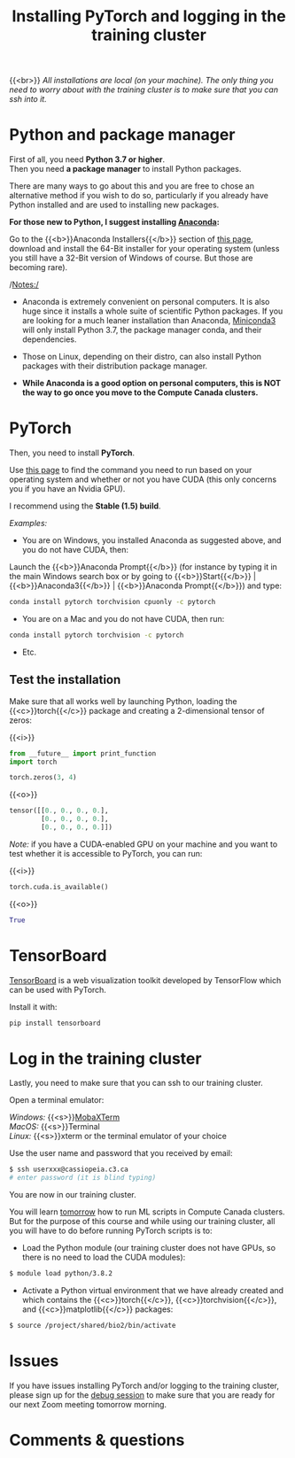 #+title: Installing PyTorch and logging in the training cluster
#+description: Practice
#+colordes: #dc7309
#+slug: pt-04-install
#+weight: 4

{{<br>}}
/All installations are local (on your machine). The only thing you need to worry about with the training cluster is to make sure that you can ssh into it./

* Python and package manager

First of all, you need *Python 3.7 or higher*.\\
Then you need *a package manager* to install Python packages.

There are many ways to go about this and you are free to chose an alternative method if you wish to do so, particularly if you already have Python installed and are used to installing new packages.

*For those new to Python, I suggest installing [[https://en.wikipedia.org/wiki/Anaconda_(Python_distribution)][Anaconda]]:*

Go to the {{<b>}}Anaconda Installers{{</b>}} section of [[https://www.anaconda.com/products/individual][this page]], download and install the 64-Bit installer for your operating system (unless you still have a 32-Bit version of Windows of course. But those are becoming rare).

/Notes:/

- Anaconda is extremely convenient on personal computers. It is also huge since it installs a whole suite of scientific Python packages. If you are looking for a much leaner installation than Anaconda, [[https://docs.conda.io/en/latest/miniconda.html][Miniconda3]] will only install Python 3.7, the package manager conda, and their dependencies.

- Those on Linux, depending on their distro, can also install Python packages with their distribution package manager.

- *While Anaconda is a good option on personal computers, this is NOT the way to go once you move to the Compute Canada clusters.*

* PyTorch

Then, you need to install *PyTorch*.

Use [[https://pytorch.org/get-started/locally/][this page]] to find the command you need to run based on your operating system and whether or not you have CUDA (this only concerns you if you have an Nvidia GPU).

I recommend using the *Stable (1.5) build*.

/Examples:/

- You are on Windows, you installed Anaconda as suggested above, and you do not have CUDA, then:

Launch the {{<b>}}Anaconda Prompt{{</b>}} (for instance by typing it in the main Windows search box or by going to {{<b>}}Start{{</b>}} | {{<b>}}Anaconda3{{</b>}} | {{<b>}}Anaconda Prompt{{</b>}}) and type:

#+BEGIN_src sh
conda install pytorch torchvision cpuonly -c pytorch
#+END_src

- You are on a Mac and you do not have CUDA, then run:

#+BEGIN_src sh
conda install pytorch torchvision -c pytorch
#+END_src

- Etc.


** Test the installation

Make sure that all works well by launching Python, loading the {{<c>}}torch{{</c>}} package and creating a 2-dimensional tensor of zeros:

{{<i>}}
#+BEGIN_src python
from __future__ import print_function
import torch

torch.zeros(3, 4)
#+END_src

{{<o>}}
#+BEGIN_src python
tensor([[0., 0., 0., 0.],
        [0., 0., 0., 0.],
        [0., 0., 0., 0.]])
#+END_src

/Note:/ if you have a CUDA-enabled GPU on your machine and you want to test whether it is accessible to PyTorch, you can run:

{{<i>}}
#+BEGIN_src python
torch.cuda.is_available()
#+END_src

{{<o>}}
#+BEGIN_src python
True
#+END_src

* TensorBoard

[[https://github.com/tensorflow/tensorboard][TensorBoard]] is a web visualization toolkit developed by TensorFlow which can be used with PyTorch.

Install it with:

#+BEGIN_src sh
pip install tensorboard
#+END_src

* Log in the training cluster

Lastly, you need to make sure that you can ssh to our training cluster.

Open a terminal emulator:

/Windows:/ {{<s>}}[[https://mobaxterm.mobatek.net/][MobaXTerm]] \\
/MacOS:/ {{<s>}}Terminal \\
/Linux:/ {{<s>}}xterm or the terminal emulator of your choice

Use the user name and password that you received by email:

#+BEGIN_src sh
$ ssh userxxx@cassiopeia.c3.ca
# enter password (it is blind typing)
#+END_src

You are now in our training cluster.

#+BEGIN_box
You will learn [[https://westgrid-ml.netlify.app/school/pt-10-hpc.html][tomorrow]] how to run ML scripts in Compute Canada clusters. But for the purpose of this course and while using our training cluster, all you will have to do before running PyTorch scripts is to:

- Load the Python module (our training cluster does not have GPUs, so there is no need to load the CUDA modules):

#+BEGIN_src sh
$ module load python/3.8.2
#+END_src

- Activate a Python virtual environment that we have already created and which contains the {{<c>}}torch{{</c>}}, {{<c>}}torchvision{{</c>}}, and {{<c>}}matplotlib{{</c>}} packages:

#+BEGIN_src sh
$ source /project/shared/bio2/bin/activate
#+END_src
#+END_box

* Issues

If you have issues installing PyTorch and/or logging to the training cluster, please sign up for the [[https://westgrid-ml.netlify.app/school/pt-05-debug.html][debug session]] to make sure that you are ready for our next Zoom meeting tomorrow morning.

* Comments & questions
